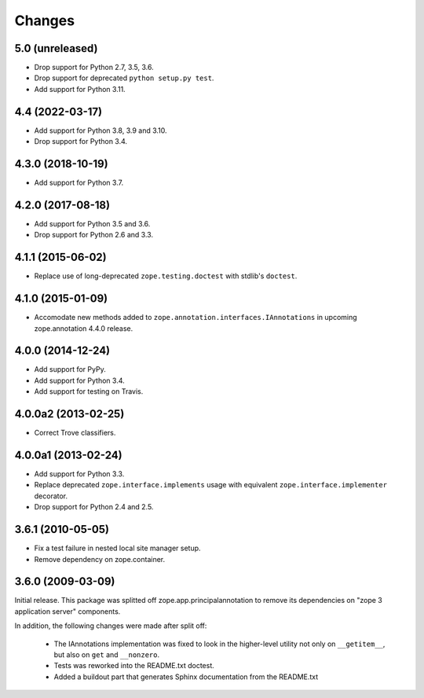 =========
 Changes
=========

5.0 (unreleased)
================

- Drop support for Python 2.7, 3.5, 3.6.

- Drop support for deprecated ``python setup.py test``.

- Add support for Python 3.11.


4.4 (2022-03-17)
================

- Add support for Python 3.8, 3.9 and 3.10.

- Drop support for Python 3.4.


4.3.0 (2018-10-19)
==================

- Add support for Python 3.7.


4.2.0 (2017-08-18)
==================

- Add support for Python 3.5 and 3.6.

- Drop support for Python 2.6 and 3.3.


4.1.1 (2015-06-02)
==================

- Replace use of long-deprecated ``zope.testing.doctest`` with stdlib's
  ``doctest``.


4.1.0 (2015-01-09)
==================

- Accomodate new methods added to ``zope.annotation.interfaces.IAnnotations``
  in upcoming zope.annotation 4.4.0 release.


4.0.0 (2014-12-24)
==================

- Add support for PyPy.

- Add support for Python 3.4.

- Add support for testing on Travis.


4.0.0a2 (2013-02-25)
====================

- Correct Trove classifiers.


4.0.0a1 (2013-02-24)
====================

- Add support for Python 3.3.

- Replace deprecated ``zope.interface.implements`` usage with equivalent
  ``zope.interface.implementer`` decorator.

- Drop support for Python 2.4 and 2.5.

3.6.1 (2010-05-05)
==================

- Fix a test failure in nested local site manager setup.

- Remove dependency on zope.container.

3.6.0 (2009-03-09)
==================

Initial release. This package was splitted off zope.app.principalannotation
to remove its dependencies on "zope 3 application server" components.

In addition, the following changes were made after split off:

 - The IAnnotations implementation was fixed to look in the higher-level
   utility not only on ``__getitem__``, but also on ``get`` and ``__nonzero``.

 - Tests was reworked into the README.txt doctest.

 - Added a buildout part that generates Sphinx documentation from the
   README.txt

